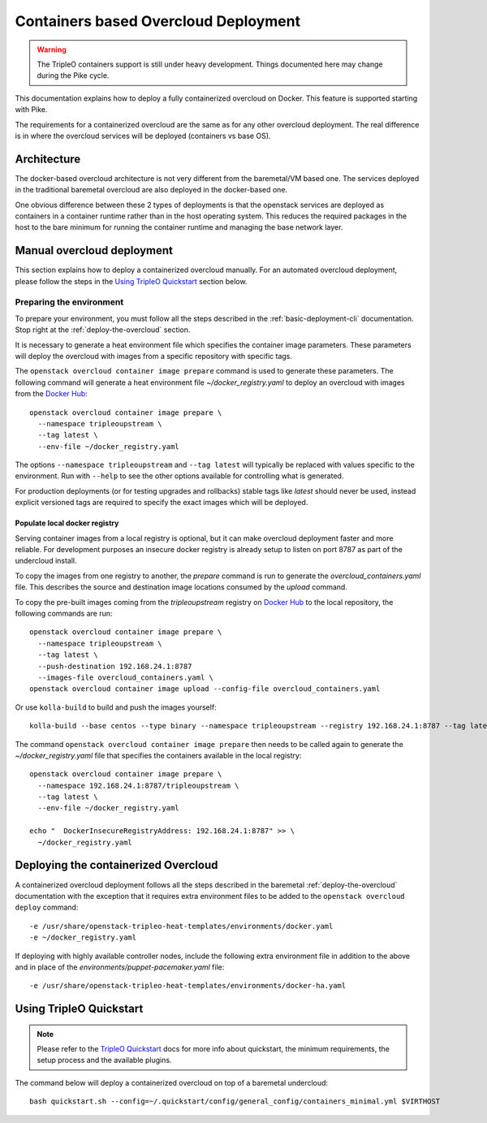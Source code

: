 Containers based Overcloud Deployment
======================================

.. Warning::

   The TripleO containers support is still under heavy development. Things
   documented here may change during the Pike cycle.

This documentation explains how to deploy a fully containerized overcloud on
Docker. This feature is supported starting with Pike.

The requirements for a containerized overcloud are the same as for any other
overcloud deployment. The real difference is in where the overcloud services
will be deployed (containers vs base OS).

Architecture
------------

The docker-based overcloud architecture is not very different from the
baremetal/VM based one. The services deployed in the traditional baremetal
overcloud are also deployed in the docker-based one.

One obvious difference between these 2 types of deployments is that the
openstack services are deployed as containers in a container runtime rather than
in the host operating system. This reduces the required packages in the host to
the bare minimum for running the container runtime and managing the base network
layer.


Manual overcloud deployment
----------------------------

This section explains how to deploy a containerized overcloud manually. For an
automated overcloud deployment, please follow the steps in the
`Using TripleO Quickstart`_ section below.

Preparing the environment
~~~~~~~~~~~~~~~~~~~~~~~~~

To prepare your environment, you must follow all the steps described in the
:ref:`basic-deployment-cli` documentation. Stop right at the
:ref:`deploy-the-overcloud` section.

It is necessary to generate a heat environment file which specifies the
container image parameters. These parameters will deploy the overcloud with
images from a specific repository with specific tags.

The ``openstack overcloud container image prepare`` command is used to generate
these parameters. The following command will generate a heat environment file
`~/docker_registry.yaml` to deploy an overcloud with images from the
`Docker Hub`_::

    openstack overcloud container image prepare \
      --namespace tripleoupstream \
      --tag latest \
      --env-file ~/docker_registry.yaml

The options ``--namespace tripleoupstream`` and ``--tag latest`` will typically
be replaced with values specific to the environment. Run with ``--help`` to see
the other options available for controlling what is generated.

For production deployments (or for testing upgrades and rollbacks) stable tags
like `latest` should never be used, instead explicit versioned tags are
required to specify the exact images which will be deployed.

Populate local docker registry
..............................

Serving container images from a local registry is optional, but it can make
overcloud deployment faster and more reliable. For development purposes an
insecure docker registry is already setup to listen on port 8787 as part of the
undercloud install.

To copy the images from one registry to another, the `prepare` command is run
to generate the `overcloud_containers.yaml` file. This describes the source and
destination image locations consumed by the `upload` command.

To copy the pre-built images coming from the `tripleoupstream` registry on
`Docker Hub`_ to the local repository, the following commands are run::

    openstack overcloud container image prepare \
      --namespace tripleoupstream \
      --tag latest \
      --push-destination 192.168.24.1:8787
      --images-file overcloud_containers.yaml \
    openstack overcloud container image upload --config-file overcloud_containers.yaml

Or use ``kolla-build`` to build and push the images yourself::

    kolla-build --base centos --type binary --namespace tripleoupstream --registry 192.168.24.1:8787 --tag latest --template-override /usr/share/tripleo-common/container-images/tripleo_kolla_template_overrides.j2 --push

The command ``openstack overcloud container image prepare`` then needs to be
called again to generate the `~/docker_registry.yaml` file that specifies the
containers available in the local registry::

    openstack overcloud container image prepare \
      --namespace 192.168.24.1:8787/tripleoupstream \
      --tag latest \
      --env-file ~/docker_registry.yaml

    echo "  DockerInsecureRegistryAddress: 192.168.24.1:8787" >> \
      ~/docker_registry.yaml

Deploying the containerized Overcloud
-------------------------------------

A containerized overcloud deployment follows all the steps described in the
baremetal :ref:`deploy-the-overcloud` documentation with the exception that it
requires extra environment files to be added to the ``openstack overcloud
deploy`` command::

  -e /usr/share/openstack-tripleo-heat-templates/environments/docker.yaml
  -e ~/docker_registry.yaml

If deploying with highly available controller nodes, include the
following extra environment file in addition to the above and in place
of the `environments/puppet-pacemaker.yaml` file::

  -e /usr/share/openstack-tripleo-heat-templates/environments/docker-ha.yaml

Using TripleO Quickstart
------------------------

.. note:: Please refer to the `TripleO Quickstart`_ docs for more info about
          quickstart, the minimum requirements, the setup process and the
          available plugins.


The command below will deploy a containerized overcloud on top of a baremetal undercloud::

    bash quickstart.sh --config=~/.quickstart/config/general_config/containers_minimal.yml $VIRTHOST

..  _TripleO Quickstart: https://docs.openstack.org/developer/tripleo-quickstart/
..  _Docker Hub: https://hub.docker.com/
